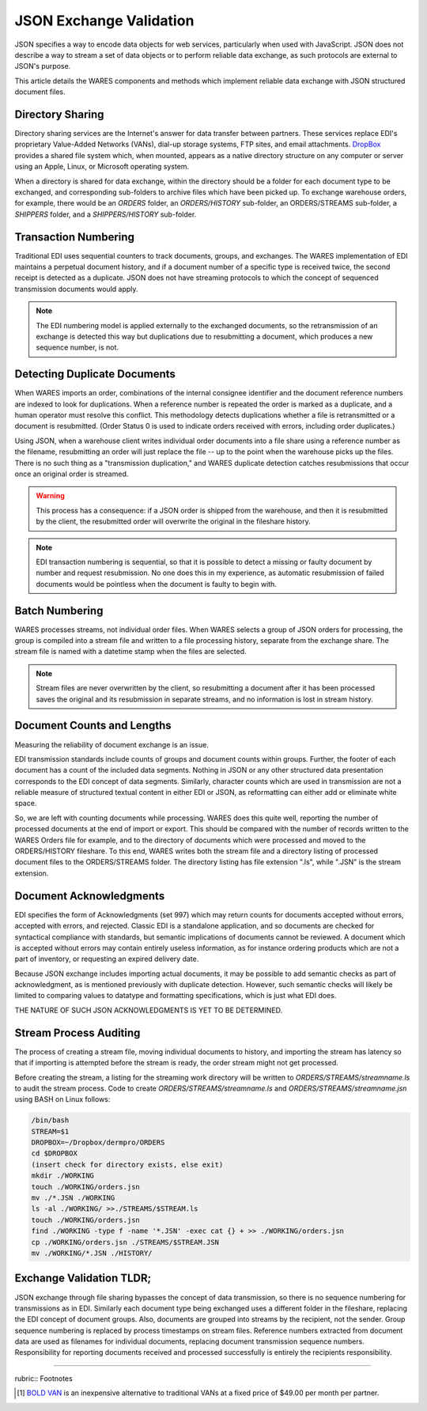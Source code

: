 .. _JSON_validate:

#############################
JSON Exchange Validation
#############################

JSON specifies a way to encode data objects for web services, particularly when 
used with JavaScript. JSON does not describe a way to stream a set of data 
objects or to perform reliable data exchange, as such protocols are external to 
JSON's purpose. 

This article details the WARES components and methods which implement reliable 
data exchange with JSON structured document files.

Directory Sharing
=============================

Directory sharing services are the Internet's answer for data transfer between 
partners. These services replace EDI's proprietary Value-Added Networks (VANs), 
dial-up storage systems, FTP sites, and email attachments. 
`DropBox <https://www.dropbox.com/help/files-folders>`_ provides a shared file 
system which, when mounted, appears as a native directory structure on any 
computer or server using an Apple, Linux, or Microsoft operating system.

When a directory is shared for data exchange, within the directory should be 
a folder for each document type to be exchanged, and corresponding sub-folders 
to archive files which have been picked up. To exchange warehouse orders, for 
example, there would be an *ORDERS* folder, an *ORDERS/HISTORY* sub-folder, an 
ORDERS/STREAMS sub-folder, a *SHIPPERS* folder, and a *SHIPPERS/HISTORY* 
sub-folder.

Transaction Numbering
=============================

Traditional EDI uses sequential counters to track documents, groups, and 
exchanges. The WARES implementation of EDI maintains a perpetual document 
history, and if a document number of a specific type is received twice, the 
second receipt is detected as a duplicate. JSON does not have streaming 
protocols to which the concept of sequenced transmission documents would apply.

.. note::
   The EDI numbering model is applied externally to the exchanged documents, so 
   the retransmission of an exchange is detected this way but duplications due 
   to resubmitting a document, which produces a new sequence number, is not. 

Detecting Duplicate Documents
=============================

When WARES imports an order, combinations of the internal consignee identifier 
and the document reference numbers are indexed to look for duplications. When 
a reference number is repeated the order is marked as a duplicate, and a human 
operator must resolve this conflict. This methodology detects duplications 
whether a file is retransmitted or a document is resubmitted. (Order Status 0 
is used to indicate orders received with errors, including order duplicates.)

Using JSON, when a warehouse client writes individual order documents into a 
file share using a reference number as the filename, resubmitting an order will 
just replace the file -- up to the point when the warehouse picks up the files. 
There is no such thing as a "transmission duplication," and WARES duplicate 
detection catches resubmissions that occur once an original order is streamed. 

.. warning::
   This process has a consequence: if a JSON order is shipped from the 
   warehouse, and then it is resubmitted by the client, the resubmitted order 
   will overwrite the original in the fileshare history.

.. note::
   EDI transaction numbering is sequential, so that it is possible to detect a 
   missing or faulty document by number and request resubmission. No one does 
   this in my experience, as automatic resubmission of failed documents would 
   be pointless when the document is faulty to begin with.

Batch Numbering
=============================

WARES processes streams, not individual order files. When WARES selects a group 
of JSON orders for processing, the group is compiled into a stream file and 
written to a file processing history, separate from the exchange share. The 
stream file is named with a datetime stamp when the files are selected.  

.. note::
   Stream files are never overwritten by the client, so resubmitting a document 
   after it has been processed saves the original and its resubmission in 
   separate streams, and no information is lost in stream history.

Document Counts and Lengths
=============================

Measuring the reliability of document exchange is an issue.

EDI transmission standards include counts of groups and document counts within 
groups. Further, the footer of each document has a count of the included data 
segments. Nothing in JSON or any other structured data presentation corresponds 
to the EDI concept of data segments. Similarly, character counts which are used 
in transmission are not a reliable measure of structured textual content in 
either EDI or JSON, as reformatting can either add or eliminate white space. 

So, we are left with counting documents while processing. WARES does this quite 
well, reporting the number of processed documents at the end of import or 
export. This should be compared with the number of records written to the WARES 
Orders file for example, and to the directory of documents which were processed
and moved to the ORDERS/HISTORY fileshare. To this end, WARES writes both the 
stream file and a directory listing of processed document files to the 
ORDERS/STREAMS folder. The directory listing has file extension ".ls", while 
".JSN" is the stream extension.

Document Acknowledgments
=============================

EDI specifies the form of Acknowledgments (set 997) which may return counts for 
documents accepted without errors, accepted with errors, and rejected. Classic 
EDI is a standalone application, and so documents are checked for syntactical 
compliance with standards, but semantic implications of documents cannot be 
reviewed. A document which is accepted without errors may contain entirely 
useless information, as for instance ordering products which are not a part of 
inventory, or requesting an expired delivery date.

Because JSON exchange includes importing actual documents, it may be possible 
to add semantic checks as part of acknowledgment, as is mentioned previously 
with duplicate detection. However, such semantic checks will likely be limited 
to comparing values to datatype and formatting specifications, which is just 
what EDI does.

THE NATURE OF SUCH JSON ACKNOWLEDGMENTS IS YET TO BE DETERMINED.

Stream Process Auditing
=============================

The process of creating a stream file, moving individual documents to history, 
and importing the stream has latency so that if importing is attempted before 
the stream is ready, the order stream might not get processed. 

Before creating the stream, a listing for the streaming work directory will be
written to *ORDERS/STREAMS/streamname.ls* to audit the stream process. Code to 
create *ORDERS/STREAMS/streamname.ls* and *ORDERS/STREAMS/streamname.jsn*
using BASH on Linux follows:

.. code:: bash

   /bin/bash
   STREAM=$1
   DROPBOX=~/Dropbox/dermpro/ORDERS
   cd $DROPBOX
   (insert check for directory exists, else exit)
   mkdir ./WORKING
   touch ./WORKING/orders.jsn
   mv ./*.JSN ./WORKING
   ls -al ./WORKING/ >>./STREAMS/$STREAM.ls
   touch ./WORKING/orders.jsn
   find ./WORKING -type f -name '*.JSN' -exec cat {} + >> ./WORKING/orders.jsn
   cp ./WORKING/orders.jsn ./STREAMS/$STREAM.JSN
   mv ./WORKING/*.JSN ./HISTORY/

Exchange Validation TLDR;
=============================

JSON exchange through file sharing bypasses the concept of data transmission, 
so there is no sequence numbering for transmissions as in EDI. Similarly each 
document type being exchanged uses a different folder in the fileshare, 
replacing the EDI concept of document groups. Also, documents are grouped into 
streams by the recipient, not the sender. Group sequence numbering is replaced 
by process timestamps on stream files. Reference numbers extracted from 
document data are used as filenames for individual documents, replacing 
document transmission sequence numbers. Responsibility for reporting documents 
received and processed successfully is entirely the recipients responsibility.

------

rubric:: Footnotes

.. [#] `BOLD VAN <https://boldvan.com/>`_ is an inexpensive alternative to
       traditional VANs at a fixed price of $49.00 per month per partner.

